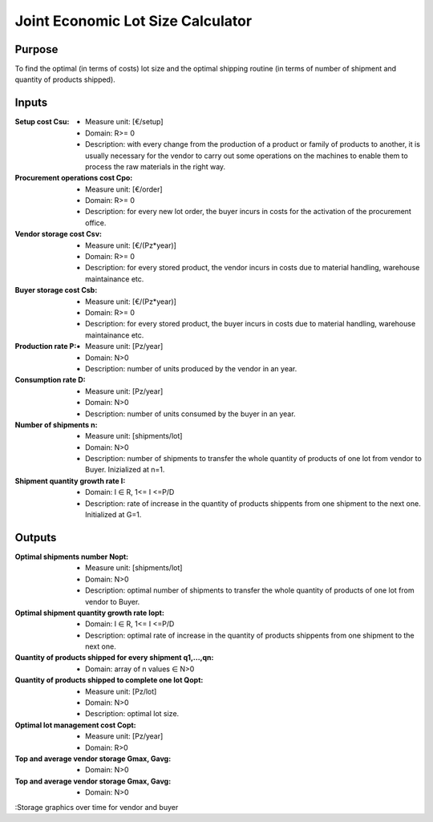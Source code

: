 Joint Economic Lot Size Calculator
--------------------------------------------------------------------------------

Purpose
^^^^^^^^^^^^^^^^^^^^^^^^^^^^^^^^^^^^^^^^^^^^^^^^^^^^^^^^^^^^^^^^^^^^^^^^^^^^^^^^

To find the optimal (in terms of costs) lot size and the optimal shipping 
routine (in terms of number of shipment and quantity of products shipped).

Inputs
^^^^^^^^^^^^^^^^^^^^^^^^^^^^^^^^^^^^^^^^^^^^^^^^^^^^^^^^^^^^^^^^^^^^^^^^^^^^^^^^

:Setup cost Csu:

    *   Measure unit: [€/setup]
    *   Domain: R>= 0
    *   Description: with every change from the production of a product or 
        family of products to another, it is usually necessary for the vendor 
        to carry out some operations on the machines to enable them to process 
        the raw materials in the right way.

:Procurement operations cost Cpo:

    *   Measure unit: [€/order]
    *   Domain: R>= 0
    *   Description: for every new lot order, the buyer incurs in costs for the 
        activation of the procurement office.

:Vendor storage cost Csv:

    *   Measure unit: [€/(Pz*year)]
    *   Domain: R>= 0
    *   Description: for every stored product, the vendor incurs in costs due to 
        material handling, warehouse maintainance etc.

:Buyer storage cost Csb:

    *   Measure unit: [€/(Pz*year)]
    *   Domain: R>= 0
    *   Description: for every stored product, the buyer incurs in costs due to 
        material handling, warehouse maintainance etc.

:Production rate P:

    *   Measure unit: [Pz/year]
    *   Domain: N>0
    *   Description: number of units produced by the vendor in an year.

:Consumption rate D:

    *   Measure unit: [Pz/year]
    *   Domain: N>0
    *   Description: number of units consumed by the buyer in an year.

:Number of shipments n:

     *  Measure unit: [shipments/lot]
     *  Domain: N>0
     *  Description: number of shipments to transfer the whole quantity of 
        products of one lot from vendor to Buyer. Inizialized at n=1.

:Shipment quantity growth rate I:

    *   Domain: I ∈ R, 1<= I <=P/D
    *   Description: rate of increase in the quantity of products shippents 
        from one shipment to the next one. Initialized at G=1.

Outputs
^^^^^^^^^^^^^^^^^^^^^^^^^^^^^^^^^^^^^^^^^^^^^^^^^^^^^^^^^^^^^^^^^^^^^^^^^^^^^^^^

:Optimal shipments number Nopt:

    *   Measure unit: [shipments/lot]
    *   Domain: N>0
    *   Description: optimal number of shipments to transfer the whole quantity 
        of products of one lot from vendor to Buyer.

:Optimal shipment quantity growth rate Iopt:

    *   Domain: I ∈ R, 1<= I <=P/D
    *   Description: optimal rate of increase in the quantity of products 
        shippents from one shipment to the next one.

:Quantity of products shipped for every shipment q1,...,qn:

    *   Domain: array of n values ∈ N>0

:Quantity of products shipped to complete one lot Qopt:

    *   Measure unit: [Pz/lot]
    *   Domain: N>0
    *   Description: optimal lot size.

:Optimal lot management cost Copt:

    *   Measure unit: [Pz/year]
    *   Domain: R>0

:Top and average vendor storage Gmax, Gavg:

    *   Domain: N>0

:Top and average vendor storage Gmax, Gavg:

    *   Domain: N>0

:Storage graphics over time for vendor and buyer
